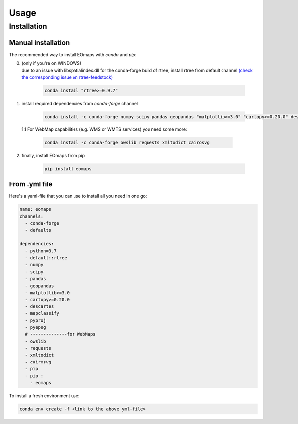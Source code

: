 Usage
=====

.. _installation:


Installation
############

Manual installation
-------------------

The recommended way to install EOmaps with `conda` and `pip`:

0. | (only if you're on WINDOWS)
   | due to an issue with libspatialindex.dll for the conda-forge build of rtree, install rtree from default channel
     `(check the corresponding issue on rtree-feedstock) <https://github.com/conda-forge/rtree-feedstock/issues/31>`_

    .. code-block:: console

       conda install "rtree>=0.9.7"

1. install required dependencies from `conda-forge` channel

    .. code-block:: console

       conda install -c conda-forge numpy scipy pandas geopandas "matplotlib>=3.0" "cartopy>=0.20.0" descartes mapclassify pyproj pyepsg


  1.1 For WebMap capabilities (e.g. WMS or WMTS services) you need some more:

      .. code-block:: console

         conda install -c conda-forge owslib requests xmltodict cairosvg

2. finally, install EOmaps from pip

    .. code-block:: console

       pip install eomaps


From .yml file
--------------

Here's a yaml-file that you can use to install all you need in one go:

.. code-block:: yaml

    name: eomaps
    channels:
      - conda-forge
      - defaults

    dependencies:
      - python=3.7
      - default::rtree
      - numpy
      - scipy
      - pandas
      - geopandas
      - matplotlib>=3.0
      - cartopy>=0.20.0
      - descartes
      - mapclassify
      - pyproj
      - pyepsg
      # --------------for WebMaps
      - owslib
      - requests
      - xmltodict
      - cairosvg
      - pip
      - pip :
        - eomaps

To install a fresh environment use:

.. code-block:: console

    conda env create -f <link to the above yml-file>
